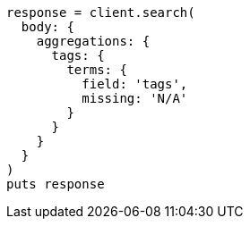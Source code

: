 [source, ruby]
----
response = client.search(
  body: {
    aggregations: {
      tags: {
        terms: {
          field: 'tags',
          missing: 'N/A'
        }
      }
    }
  }
)
puts response
----
